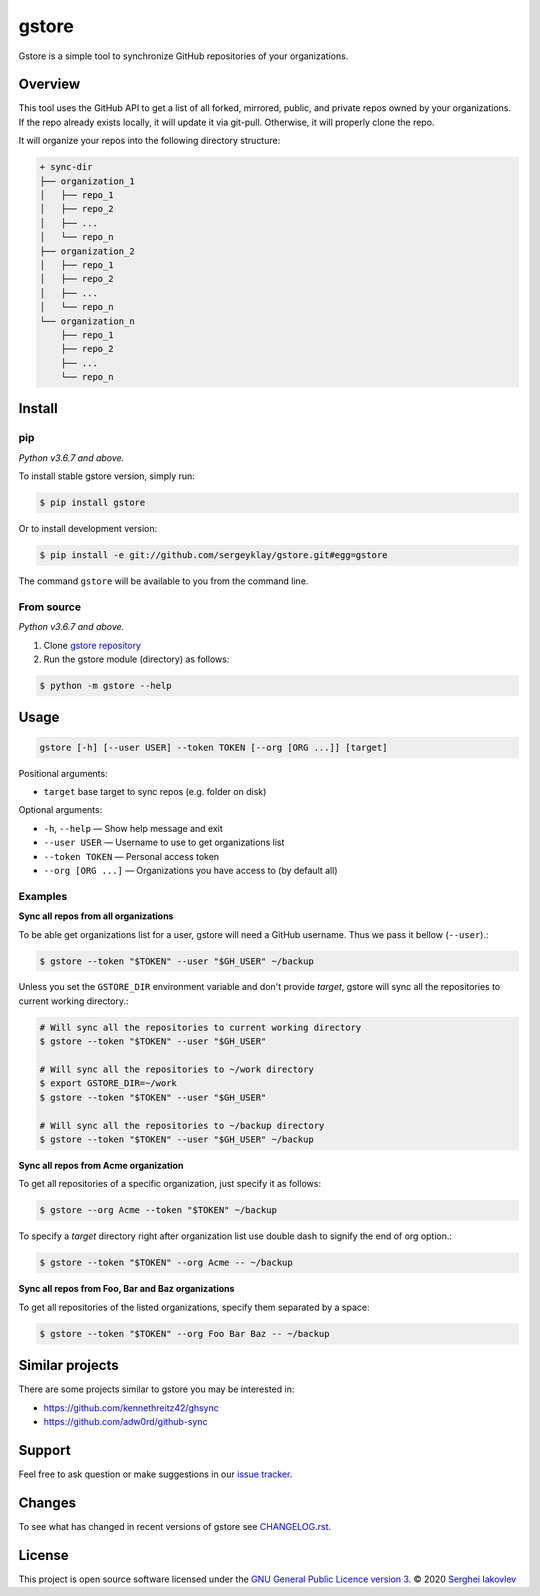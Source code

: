 gstore
======

Gstore is a simple tool to synchronize GitHub repositories of your organizations.

Overview
--------

This tool uses the GitHub API to get a list of all forked, mirrored, public, and
private repos owned by your organizations. If the repo already exists locally,
it will update it via git-pull. Otherwise, it will properly clone the repo.

It will organize your repos into the following directory structure:

.. code-block:: bash

   + sync-dir
   ├── organization_1
   │   ├── repo_1
   │   ├── repo_2
   │   ├── ...
   │   └── repo_n
   ├── organization_2
   │   ├── repo_1
   │   ├── repo_2
   │   ├── ...
   │   └── repo_n
   └── organization_n
       ├── repo_1
       ├── repo_2
       ├── ...
       └── repo_n

Install
-------

pip
~~~

*Python v3.6.7 and above.*

To install stable gstore version, simply run:

.. code-block:: bash

   $ pip install gstore

Or to install development version:

.. code-block:: bash

   $ pip install -e git://github.com/sergeyklay/gstore.git#egg=gstore

The command ``gstore`` will be available to you from the command line.

From source
~~~~~~~~~~~

*Python v3.6.7 and above.*

1. Clone `gstore repository`_
2. Run the gstore module (directory) as follows:

.. code-block:: bash

   $ python -m gstore --help

Usage
-----

.. code-block::

   gstore [-h] [--user USER] --token TOKEN [--org [ORG ...]] [target]

Positional arguments:

* ``target`` base target to sync repos (e.g. folder on disk)

Optional arguments:

* ``-h``, ``--help`` — Show help message and exit
* ``--user USER`` — Username to use to get organizations list
* ``--token TOKEN`` — Personal access token
* ``--org [ORG ...]``  — Organizations you have access to (by default all)

Examples
~~~~~~~~

**Sync all repos from all organizations**

To be able get organizations list for a user, gstore will need a GitHub
username. Thus we pass it bellow (``--user``).:

.. code-block:: bash

   $ gstore --token "$TOKEN" --user "$GH_USER" ~/backup

Unless you set the ``GSTORE_DIR`` environment variable and don't provide
*target*, gstore will sync all the repositories to current working directory.:

.. code-block:: bash

   # Will sync all the repositories to current working directory
   $ gstore --token "$TOKEN" --user "$GH_USER"

   # Will sync all the repositories to ~/work directory
   $ export GSTORE_DIR=~/work
   $ gstore --token "$TOKEN" --user "$GH_USER"

   # Will sync all the repositories to ~/backup directory
   $ gstore --token "$TOKEN" --user "$GH_USER" ~/backup

**Sync all repos from Acme organization**

To get all repositories of a specific organization, just specify it as follows:

.. code-block:: bash

   $ gstore --org Acme --token "$TOKEN" ~/backup

To specify a *target* directory right after organization list use double dash
to signify the end of org option.:

.. code-block:: bash

   $ gstore --token "$TOKEN" --org Acme -- ~/backup

**Sync all repos from Foo, Bar and Baz organizations**

To get all repositories of the listed organizations, specify them separated by a
space:

.. code-block:: bash

   $ gstore --token "$TOKEN" --org Foo Bar Baz -- ~/backup

Similar projects
----------------

There are some projects similar to gstore you may be interested in:

* https://github.com/kennethreitz42/ghsync
* https://github.com/adw0rd/github-sync

Support
-------

Feel free to ask question or make suggestions in our `issue tracker`_.

Changes
-------

To see what has changed in recent versions of gstore see `CHANGELOG.rst`_.

License
-------

This project is open source software licensed under the
`GNU General Public Licence version 3`_.  © 2020 `Serghei Iakovlev`_

.. _gstore repository: https://github.com/sergeyklay/gstore
.. _CHANGELOG.rst: https://github.com/sergeyklay/gstore/blob/master/CHANGELOG.rst
.. _issue tracker: https://github.com/sergeyklay/gstore/issues
.. _`Serghei Iakovlev`: https://github.com/sergeyklay
.. _GNU General Public Licence version 3: https://github.com/sergeyklay/gstore/blob/master/LICENSE

